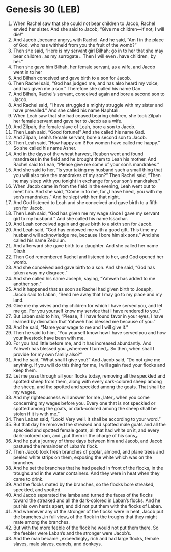 * Genesis 30 (LEB)
:PROPERTIES:
:ID: LEB/01-GEN30
:END:

1. When Rachel saw that she could not bear children to Jacob, Rachel envied her sister. And she said to Jacob, “Give me children—if not, I will die!”
2. And Jacob ⌞became angry⌟ with Rachel. And he said, “Am I in the place of God, who has withheld from you the fruit of the womb?”
3. Then she said, “Here is my servant girl Bilhah; go in to her that she may bear children ⌞as my surrogate⌟. Then I will even ⌞have children⌟ by her.”
4. Then she gave him Bilhah, her female servant, as a wife, and Jacob went in to her
5. And Bilhah conceived and gave birth to a son for Jacob.
6. Then Rachel said, “God has judged me, and has also heard my voice, and has given me a son.” Therefore she called his name Dan.
7. And Bilhah, Rachel’s servant, conceived again and bore a second son to Jacob.
8. And Rachel said, “I have struggled a mighty struggle with my sister and have prevailed.” And she called his name Naphtali.
9. When Leah saw that she had ceased bearing children, she took Zilpah her female servant and gave her to Jacob as a wife.
10. And Zilpah, the female slave of Leah, bore a son to Jacob.
11. Then Leah said, “Good fortune!” And she called his name Gad.
12. And Zilpah, Leah’s female servant, bore a second son to Jacob.
13. Then Leah said, “How happy am I! For women have called me happy.” So she called his name Asher.
14. And in the days of the wheat harvest, Reuben went and found mandrakes in the field and he brought them to Leah his mother. And Rachel said to Leah, “Please give me some of your son’s mandrakes.”
15. And she said to her, “Is your taking my husband such a small thing that you will also take the mandrakes of my son?” Then Rachel said, “Then he may sleep with you tonight in exchange for your son’s mandrakes.”
16. When Jacob came in from the field in the evening, Leah went out to meet him. And she said, “Come in to me, for ⌞I have hired⌟ you with my son’s mandrakes.” And he slept with her that night.
17. And God listened to Leah and she conceived and gave birth to a fifth son for Jacob.
18. Then Leah said, “God has given me my wage since I gave my servant girl to my husband.” And she called his name Issachar.
19. And Leah conceived again and gave birth to a sixth son for Jacob.
20. And Leah said, “God has endowed me with a good gift. This time my husband will acknowledge me, because I bore him six sons.” And she called his name Zebulun.
21. And afterward she gave birth to a daughter. And she called her name Dinah.
22. Then God remembered Rachel and listened to her, and God opened her womb.
23. And she conceived and gave birth to a son. And she said, “God has taken away my disgrace.”
24. And she called his name Joseph, saying, “Yahweh has added to me another son.”
25. And it happened that as soon as Rachel had given birth to Joseph, Jacob said to Laban, “Send me away that I may go to my place and my land.
26. Give me my wives and my children for which I have served you, and let me go. For you yourself know my service that I have rendered to you.”
27. But Laban said to him, “Please, if I have found favor in your eyes, I have learned by divination that Yahweh has blessed me because of you.”
28. And he said, “Name your wage to me and I will give it.”
29. Then he said to him, “You yourself know how I have served you and how your livestock have been with me.
30. For you had little before me, and it has increased abundantly. And Yahweh has blessed you ⌞wherever I turned⌟. So then, when shall I provide for my own family also?”
31. And he said, “What shall I give you?” And Jacob said, “Do not give me anything. If you will do this thing for me, I will again feed your flocks and keep them.
32. Let me pass through all your flocks today, removing all the speckled and spotted sheep from them, along with every dark-colored sheep among the sheep, and the spotted and speckled among the goats. That shall be my wages.
33. And my righteousness will answer for me ⌞later⌟ when you come concerning my wages before you. Every one that is not speckled or spotted among the goats, or dark-colored among the sheep shall be stolen if it is with me.”
34. Then Laban said, “Look! Very well. It shall be according to your word.”
35. But that day he removed the streaked and spotted male goats and all the speckled and spotted female goats, all that had white on it, and every dark-colored ram, and ⌞put them in the charge of his sons⌟.
36. And he put a journey of three days between him and Jacob, and Jacob pastured the remainder of Laban’s flock.
37. Then Jacob took fresh branches of poplar, almond, and plane trees and peeled white strips on them, exposing the white which was on the branches.
38. And he set the branches that he had peeled in front of the flocks, in the troughs and in the water containers. And they were in heat when they came to drink.
39. And the flocks mated by the branches, so the flocks bore streaked, speckled, and spotted.
40. And Jacob separated the lambs and turned the faces of the flocks toward the streaked and all the dark-colored in Laban’s flocks. And he put his own herds apart, and did not put them with the flocks of Laban.
41. And whenever any of the stronger of the flocks were in heat, Jacob put the branches ⌞in full view⌟ of the flock in the troughs that they might mate among the branches.
42. But with the more feeble of the flock he would not put them there. So the feebler were Laban’s and the stronger were Jacob’s.
43. And the man became ⌞exceedingly⌟ rich and had large flocks, female slaves, male slaves, camels, and donkeys.
